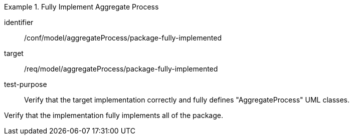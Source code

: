 [abstract_test]
.Fully Implement Aggregate Process
====
[%metadata]
identifier:: /conf/model/aggregateProcess/package-fully-implemented  

target:: /req/model/aggregateProcess/package-fully-implemented  
test-purpose:: Verify that the target implementation correctly and fully defines "AggregateProcess" UML classes.
[.component,class=test method]
=====
Verify that the implementation fully implements all of the package. 
=====
====
